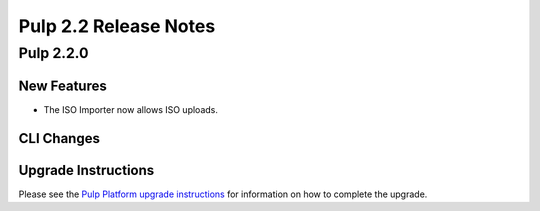 ======================
Pulp 2.2 Release Notes
======================

Pulp 2.2.0
==========

New Features
------------

* The ISO Importer now allows ISO uploads.

CLI Changes
-----------

Upgrade Instructions
--------------------

Please see the
`Pulp Platform upgrade instructions <https://pulp-user-guide.readthedocs.org/en/pulp-2.2/release-notes.html>`_
for information on how to complete the upgrade.
